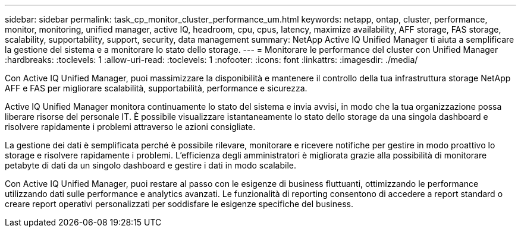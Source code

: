 ---
sidebar: sidebar 
permalink: task_cp_monitor_cluster_performance_um.html 
keywords: netapp, ontap, cluster, performance, monitor, monitoring, unified manager, active IQ, headroom, cpu, cpus, latency, maximize availability, AFF storage, FAS storage, scalability, supportability, support, security, data management 
summary: NetApp Active IQ Unified Manager ti aiuta a semplificare la gestione del sistema e a monitorare lo stato dello storage. 
---
= Monitorare le performance del cluster con Unified Manager
:hardbreaks:
:toclevels: 1
:allow-uri-read: 
:toclevels: 1
:nofooter: 
:icons: font
:linkattrs: 
:imagesdir: ./media/


[role="lead"]
Con Active IQ Unified Manager, puoi massimizzare la disponibilità e mantenere il controllo della tua infrastruttura storage NetApp AFF e FAS per migliorare scalabilità, supportabilità, performance e sicurezza.

Active IQ Unified Manager monitora continuamente lo stato del sistema e invia avvisi, in modo che la tua organizzazione possa liberare risorse del personale IT. È possibile visualizzare istantaneamente lo stato dello storage da una singola dashboard e risolvere rapidamente i problemi attraverso le azioni consigliate.

La gestione dei dati è semplificata perché è possibile rilevare, monitorare e ricevere notifiche per gestire in modo proattivo lo storage e risolvere rapidamente i problemi. L'efficienza degli amministratori è migliorata grazie alla possibilità di monitorare petabyte di dati da un singolo dashboard e gestire i dati in modo scalabile.

Con Active IQ Unified Manager, puoi restare al passo con le esigenze di business fluttuanti, ottimizzando le performance utilizzando dati sulle performance e analytics avanzati. Le funzionalità di reporting consentono di accedere a report standard o creare report operativi personalizzati per soddisfare le esigenze specifiche del business.

